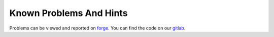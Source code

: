 ﻿.. ==================================================
.. FOR YOUR INFORMATION
.. --------------------------------------------------
.. -*- coding: utf-8 -*- with BOM.

Known Problems And Hints
------------------------

Problems can be viewed and reported on `forge <http://forge.typo3.org/projects/extension-lfeditor/issues>`_. You
can find the code on our `gitlab <http://gitlab.sgalinski.de/typo3/lfeditor>`_.